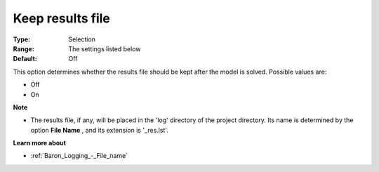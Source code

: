 

.. _Baron_Logging_-_Keep_results_file:


Keep results file
=================



:Type:	Selection	
:Range:	The settings listed below	
:Default:	Off	



This option determines whether the results file should be kept after the model is solved. Possible values are:



*	Off
*	On




**Note** 

*	The results file, if any, will be placed in the 'log' directory of the project directory. Its name is determined by the option **File Name** , and its extension is '_res.lst'.




**Learn more about** 

*	:ref:`Baron_Logging_-_File_name` 



